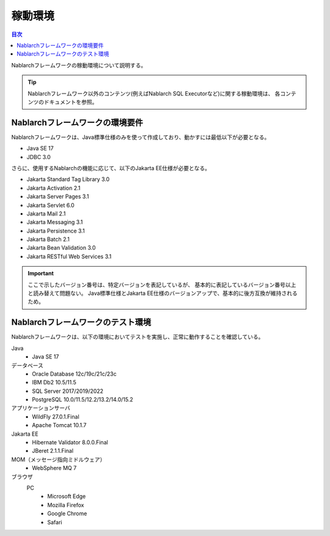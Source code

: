 .. _`platform`:

稼動環境
====================================

.. contents:: 目次
   :depth: 3
   :local:

Nablarchフレームワークの稼動環境について説明する。

.. tip::
 Nablarchフレームワーク以外のコンテンツ(例えばNablarch SQL Executorなど)に関する稼動環境は、
 各コンテンツのドキュメントを参照。

Nablarchフレームワークの環境要件
-----------------------------------------------------
Nablarchフレームワークは、Java標準仕様のみを使って作成しており、動かすには最低以下が必要となる。

* Java SE 17
* JDBC 3.0

さらに、使用するNablarchの機能に応じて、以下のJakarta EE仕様が必要となる。

* Jakarta Standard Tag Library 3.0
* Jakarta Activation 2.1
* Jakarta Server Pages 3.1
* Jakarta Servlet 6.0
* Jakarta Mail 2.1
* Jakarta Messaging 3.1
* Jakarta Persistence 3.1
* Jakarta Batch 2.1
* Jakarta Bean Validation 3.0
* Jakarta RESTful Web Services 3.1

.. important::
 ここで示したバージョン番号は、特定バージョンを表記しているが、
 基本的に表記しているバージョン番号以上と読み替えて問題ない。
 Java標準仕様とJakarta EE仕様のバージョンアップで、基本的に後方互換が維持されるため。

Nablarchフレームワークのテスト環境
-----------------------------------------------------
Nablarchフレームワークは、以下の環境においてテストを実施し、正常に動作することを確認している。

Java
 * Java SE 17

データベース
 * Oracle Database 12c/19c/21c/23c
 * IBM Db2 10.5/11.5
 * SQL Server 2017/2019/2022
 * PostgreSQL 10.0/11.5/12.2/13.2/14.0/15.2

アプリケーションサーバ
 * WildFly 27.0.1.Final
 * Apache Tomcat 10.1.7

Jakarta EE
 * Hibernate Validator 8.0.0.Final
 * JBeret 2.1.1.Final

MOM（メッセージ指向ミドルウェア）
 * WebSphere MQ 7

ブラウザ
 PC
  * Microsoft Edge
  * Mozilla Firefox
  * Google Chrome
  * Safari
